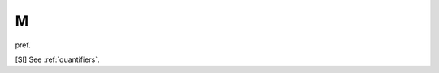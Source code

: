 .. _M:

============================================================
M
============================================================

pref\.

[SI] See :ref:`quantifiers`\.


